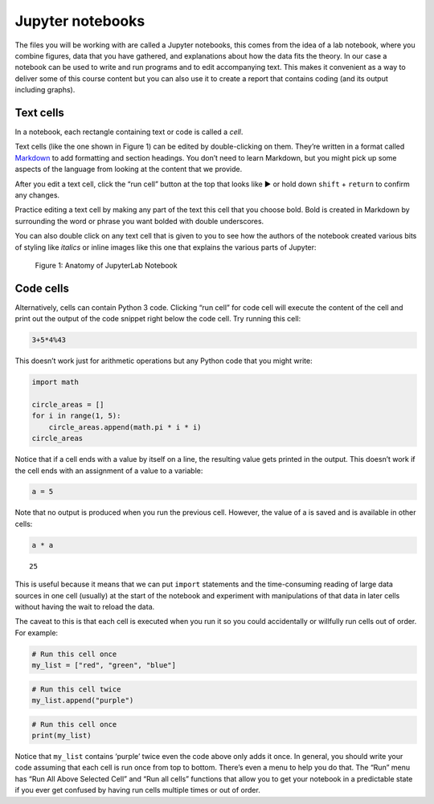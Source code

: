 
Jupyter notebooks
=================

The files you will be working with are called a Jupyter notebooks, this comes from the idea of a lab notebook, where you combine figures, data that you have gathered, and explanations about how the data fits the theory. In our case a notebook can be used to write and run programs and to edit accompanying text. This makes it convenient as a way to deliver some of this course content but you can also use it to create a report that contains coding (and its output including graphs).

Text cells
----------

In a notebook, each rectangle containing text or code is called a
*cell*.

Text cells (like the one shown in Figure 1) can be edited by double-clicking on them.
They’re written in a format called
`Markdown <http://daringfireball.net/projects/markdown/syntax>`__ to add
formatting and section headings. You don’t need to learn Markdown, but
you might pick up some aspects of the language from looking at the
content that we provide.

After you edit a text cell, click the “run cell” button at the top that
looks like ▶ or hold down ``shift`` + ``return`` to confirm any changes.

Practice editing a text cell by making any part of the text this cell
that you choose bold. Bold is created in Markdown by surrounding the
word or phrase you want bolded with double underscores.

You can also double click on any text cell that is given to you to see
how the authors of the notebook created various bits of styling like
*italics* or inline images like this one that explains the various parts
of Jupyter:

.. figure:: Figures/anatomy_of_jupyter_notebook.png
   :alt: anatomy of JupyterLab

   Figure 1:  Anatomy of JupyterLab Notebook

Code cells
----------

Alternatively, cells can contain Python 3 code. Clicking “run cell” for
code cell will execute the content of the cell and print out the output
of the code snippet right below the code cell. Try running this cell:

.. code:: ipython3

    3+5*4%43

This doesn’t work just for arithmetic operations but any Python code
that you might write:

.. code:: ipython3

    import math

    circle_areas = []
    for i in range(1, 5):
        circle_areas.append(math.pi * i * i)
    circle_areas

Notice that if a cell ends with a value by itself on a line, the
resulting value gets printed in the output. This doesn’t work if the
cell ends with an assignment of a value to a variable:

.. code:: ipython3

    a = 5

Note that no output is produced when you run the previous cell. However,
the value of a is saved and is available in other cells:

.. code:: ipython3

    a * a

.. parsed-literal::

    25

This is useful because it means that we can put ``import`` statements
and the time-consuming reading of large data sources in one cell
(usually) at the start of the notebook and experiment with manipulations
of that data in later cells without having the wait to reload the data.

The caveat to this is that each cell is executed when you run it so you
could accidentally or willfully run cells out of order. For example:

.. code:: ipython3

    # Run this cell once
    my_list = ["red", "green", "blue"]

.. code:: ipython3

    # Run this cell twice
    my_list.append("purple")

.. code:: ipython3

    # Run this cell once
    print(my_list)

Notice that ``my_list`` contains ‘purple’ twice even the code above only
adds it once. In general, you should write your code assuming that each
cell is run once from top to bottom. There’s even a menu to help you do
that. The “Run” menu has “Run All Above Selected Cell” and “Run all
cells” functions that allow you to get your notebook in a predictable
state if you ever get confused by having run cells multiple times or out
of order.

